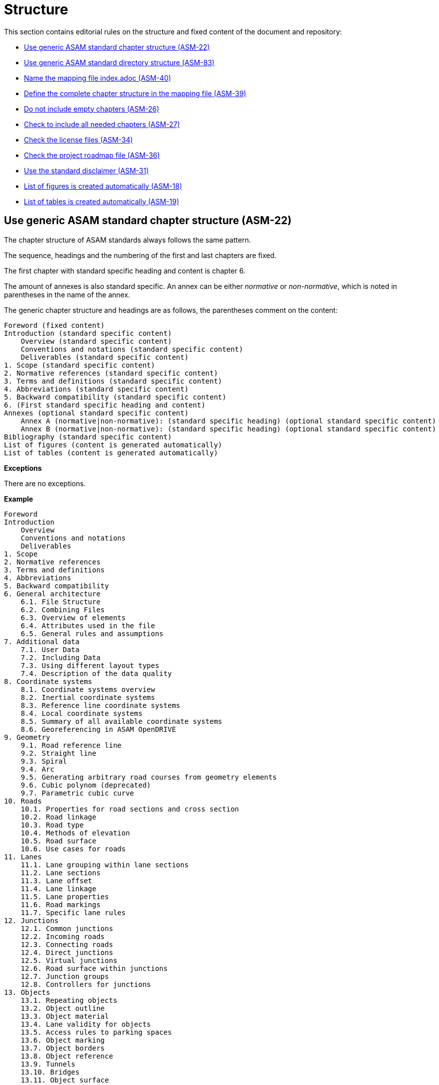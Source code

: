 [#sec-structure]
= Structure

This section contains editorial rules on the structure and fixed content of the document and repository:

* <<#sec-ASM-22>>
* <<#sec-ASM-83>>
* <<#sec-ASM-40>>
* <<#sec-ASM-39>>
* <<#sec-ASM-26>>
* <<#sec-ASM-27>>
* <<#sec-ASM-34>>
* <<#sec-ASM-36>>
* <<#sec-ASM-31>>
* <<#sec-ASM-18>>
* <<#sec-ASM-19>>


[#sec-ASM-22]
== Use generic ASAM standard chapter structure (ASM-22)

The chapter structure of ASAM standards always follows the same pattern.

The sequence, headings and the numbering of the first and last chapters are fixed.

The first chapter with standard specific heading and content is chapter 6.

The amount of annexes is also standard specific.
An annex can be either _normative_ or _non-normative_, which is noted in parentheses in the name of the annex.

The generic chapter structure and headings are as follows, the parentheses comment on the content:

```
Foreword (fixed content)
Introduction (standard specific content)
    Overview (standard specific content)
    Conventions and notations (standard specific content)
    Deliverables (standard specific content)
1. Scope (standard specific content)
2. Normative references (standard specific content)
3. Terms and definitions (standard specific content)
4. Abbreviations (standard specific content)
5. Backward compatibility (standard specific content)
6. (First standard specific heading and content)
Annexes (optional standard specific content)
    Annex A (normative|non-normative): (standard specific heading) (optional standard specific content)
    Annex B (normative|non-normative): (standard specific heading) (optional standard specific content)
Bibliography (standard specific content)
List of figures (content is generated automatically)
List of tables (content is generated automatically)
```

*Exceptions*

There are no exceptions.

*Example*

----
Foreword
Introduction
    Overview
    Conventions and notations
    Deliverables
1. Scope
2. Normative references
3. Terms and definitions
4. Abbreviations
5. Backward compatibility
6. General architecture
    6.1. File Structure
    6.2. Combining Files
    6.3. Overview of elements
    6.4. Attributes used in the file
    6.5. General rules and assumptions
7. Additional data
    7.1. User Data
    7.2. Including Data
    7.3. Using different layout types
    7.4. Description of the data quality
8. Coordinate systems
    8.1. Coordinate systems overview
    8.2. Inertial coordinate systems
    8.3. Reference line coordinate systems
    8.4. Local coordinate systems
    8.5. Summary of all available coordinate systems
    8.6. Georeferencing in ASAM OpenDRIVE
9. Geometry
    9.1. Road reference line
    9.2. Straight line
    9.3. Spiral
    9.4. Arc
    9.5. Generating arbitrary road courses from geometry elements
    9.6. Cubic polynom (deprecated)
    9.7. Parametric cubic curve
10. Roads
    10.1. Properties for road sections and cross section
    10.2. Road linkage
    10.3. Road type
    10.4. Methods of elevation
    10.5. Road surface
    10.6. Use cases for roads
11. Lanes
    11.1. Lane grouping within lane sections
    11.2. Lane sections
    11.3. Lane offset
    11.4. Lane linkage
    11.5. Lane properties
    11.6. Road markings
    11.7. Specific lane rules
12. Junctions
    12.1. Common junctions
    12.2. Incoming roads
    12.3. Connecting roads
    12.4. Direct junctions
    12.5. Virtual junctions
    12.6. Road surface within junctions
    12.7. Junction groups
    12.8. Controllers for junctions
13. Objects
    13.1. Repeating objects
    13.2. Object outline
    13.3. Object material
    13.4. Lane validity for objects
    13.5. Access rules to parking spaces
    13.6. Object marking
    13.7. Object borders
    13.8. Object reference
    13.9. Tunnels
    13.10. Bridges
    13.11. Object surface
14. Signals
    14.1. Lane validity for signals
    14.2. Signal dependency
    14.3. Links between signals and objects
    14.4. Signal positioning
    14.5. Reuse of signal information
    14.6. Controllers
15. Railroads
    15.1. Railroad tracks
    15.2. Switches
    15.3. Stations
Annexes
    Appendix A: Enumerations
    Appendix B: Data types
Bibliography
List of figures
List of tables
----

*Source*

ASAM specific rule.


[#sec-ASM-83]
== Use generic ASAM standard directory structure (ASM-83)

The directory structure of a repository of an ASAM standard always follows the same pattern.

The `content` folder in the repository contains the core files for the standard.

Each main chapter has a separate folder which contains the AsciiDoc file with the content of the main chapter and optional AsciiDoc files with the content of the subchapters.


*Exceptions*

There are no exceptions.

*Example*

----
content/
    00_preface/
        00_foreword.adoc
        00_introduction.adoc
    01_scope/
        01_scope.adoc
    02_normative_references/
        02_normative_references.adoc
    03_terms_and_definitions/
        03_terms_and_definitions.adoc
    04_abbreviations/
        04_abbreviations.adoc
    05_backward_compatibility/
        05_backward_compatibility.adoc
    06_[first standard specific main chapter]/
        06_00_[first standard specific main chapter].adoc
        06_01_[first standard specific sub chapter].adoc
        06_01_[first standard specific sub chapter].adoc
        ...
    07_[second standard specific main chapter]/
        07_00_[second standard specific main chapter].adoc
        ...
    ...
    XX_annexes/
        [first standard specific annex]/
            [first standard specific annex].adoc
        ...
    bibliography.bib
    index.adoc
    list_of_figures.adoc
    list_of_tables.adoc
----

*Source*

ASAM specific rule.


[#sec-ASM-40]
== Name the mapping file index.adoc (ASM-40)

* The mapping file _index.adoc_ is in the root directory of the chapter structure.

*Exceptions*

There are no exceptions.

*Example*

There is no example.

*Source*

ASAM specific rule.



[#sec-ASM-39]
== Define the complete chapter structure in the mapping file (ASM-39)

* Include all chapters of all levels of the chapter structure in the mapping file.
* Subchapters shall not have separate mapping files.

*Exceptions*

There are no exceptions.

*Example*

The following example is the complete include section of a chapter and its subchapters in the mapping file.

[source]
----
\include::08_coordinate_systems/08_00_coordinate_systems.adoc[leveloffset=+1]
\include::08_coordinate_systems/08_01_coordinate_systems_overview.adoc[leveloffset=+2]
\include::08_coordinate_systems/08_02_inertial_coordinate_system.adoc[leveloffset=+2]
\include::08_coordinate_systems/08_03_reference_line_coordinate_system.adoc[leveloffset=+2]
\include::08_coordinate_systems/08_04_local_coordinate_system.adoc[leveloffset=+2]
\include::08_coordinate_systems/08_05_summary_coordinate_systems.adoc[leveloffset=+2]
\include::08_coordinate_systems/08_06_geo_referencing.adoc[leveloffset=+2]
----

*Source*

ASAM specific rule.


[#sec-ASM-26]
== Do not include empty chapters (ASM-26)

* Only include chapters with content beyond a heading in the chapter structure.
* Remove chapters without content from the chapter structure.

*Exceptions*

There are no exceptions.

*Example*

There is no example.

*Source*

ASAM specific rule.


[#sec-ASM-27]
== Check to include all needed chapters (ASM-27)

* Check to include all needed chapters in the chapter structure and the mapping file.
* Remove chapters from the repository that are without use in the chapter structure and mapping file.

*Exceptions*

There are no exceptions.

*Example*

There is no example.

*Source*

ASAM specific rule.


[#sec-ASM-34]
== Check the license files (ASM-34)

Check if the repository contains the needed license files.

*Exceptions*

There are no exceptions.

*Example*

There is no example.

*Source*

ASAM specific rule.


[#sec-ASM-36]
== Check the project roadmap file (ASM-36)

Check if the repository contains the project roadmap file.

*Exceptions*

There are no exceptions.

*Example*

There is no example.

*Source*

ASAM specific rule.


[#sec-ASM-31]
== Use the standard disclaimer (ASM-31)

Include the following standard disclaimer:

[IMPORTANT]

.Disclaimer

====

This document is the copyrighted property of ASAM e.V.

In alteration to the regular https://www.asam.net/license[license terms], ASAM allows unrestricted distribution of this standard. §2 (1) of ASAM's regular https://www.asam.net/license[license terms] is therefore substituted by the following clause: "The licensor grants everyone a basic, non-exclusive and unlimited license to use the standard {THIS_STANDARD}".

====


*Exceptions*

There are no exceptions.

*Example*

```
[IMPORTANT]

.Disclaimer

====

This document is the copyrighted property of ASAM e.V.

In alteration to the regular https://www.asam.net/license[license terms], ASAM allows unrestricted distribution of this standard. §2 (1) of ASAM's regular https://www.asam.net/license[license terms] is therefore substituted by the following clause: "The licensor grants everyone a basic, non-exclusive and unlimited license to use the standard {THIS_STANDARD}".

====
```

*Source*

ASAM specific rule.


[#sec-ASM-18]
== List of figures is created automatically (ASM-18)

* The AsciiDoc pipeline renders automatically a complete _list of figures_.
* Do not create a list of figures manually.

*Exceptions*

There are no exceptions.

*Example*

There is no example.

*Source*

ASAM specific rule.


[#sec-ASM-19]
== List of tables is created automatically (ASM-19)

* The AsciiDoc pipeline renders automatically a complete _list of tables_.
* Do not create a list of tables manually.

*Exceptions*

There are no exceptions.

*Example*

There is no example.

*Source*

ASAM specific rule.
